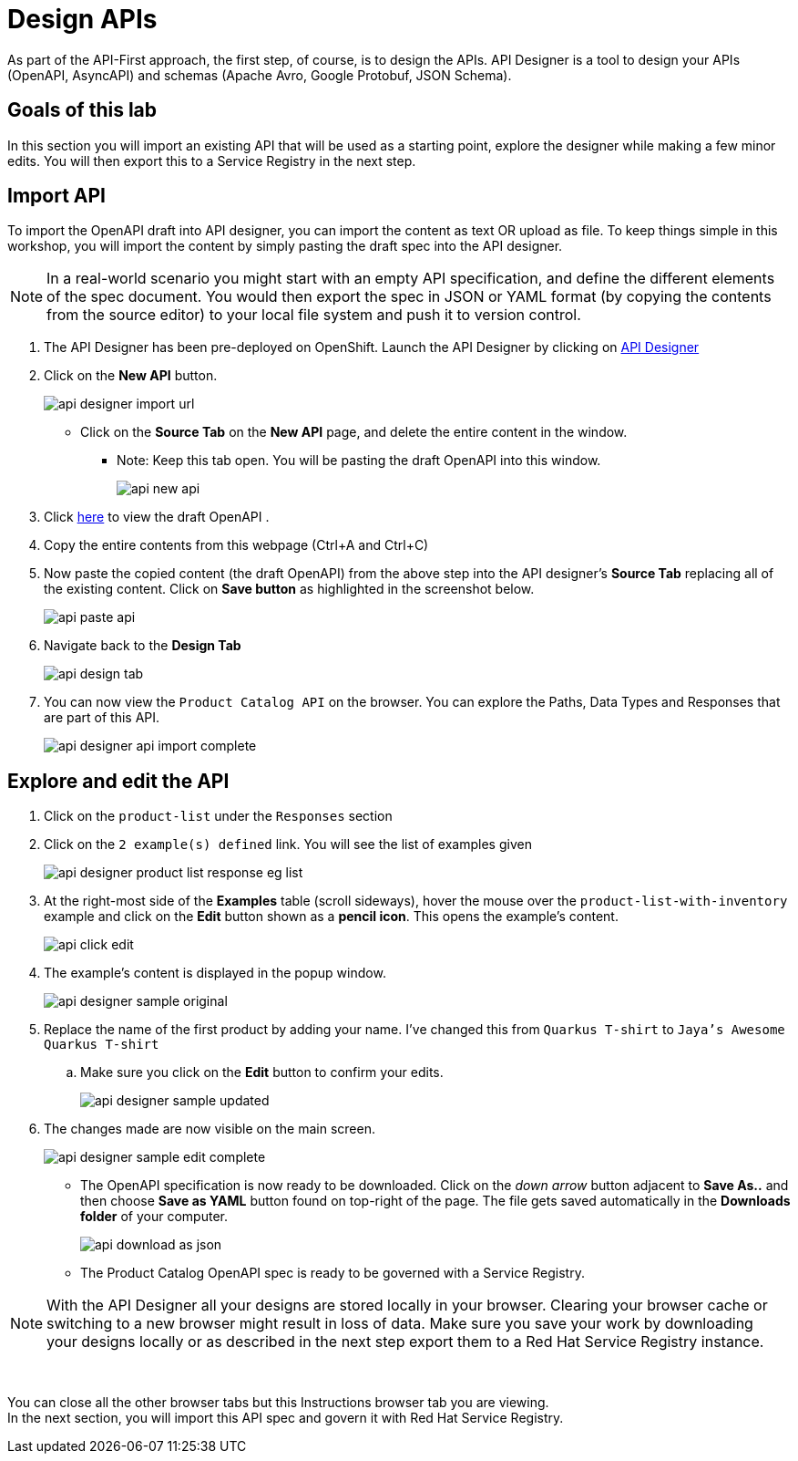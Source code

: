 
:icons: font
:imagesdir: ../assets/images

= Design APIs

As part of the API-First approach, the first step, of course, is to design the APIs. API Designer is a tool to design your APIs (OpenAPI, AsyncAPI) and schemas (Apache Avro, Google Protobuf, JSON Schema). 

== Goals of this lab

In this section you will import an existing API that will be used as a starting point, explore the designer while making a few minor edits. You will then export this to a Service Registry in the next step.

== Import API 

To import the OpenAPI draft into API designer, you can import the content as text OR upload as file. To keep things simple in this workshop, you will import the content by simply pasting the draft spec into the API designer.

[NOTE]
====
In a real-world scenario you might start with an empty API specification, and define the different elements of the spec document. You would then export the spec in JSON or YAML format (by copying the contents from the source editor) to your local file system and push it to version control.
====

. The API Designer has been pre-deployed on OpenShift. Launch the API Designer by clicking on https://apicurio-designer.%SUBDOMAIN%[API Designer^, window=api_designer]
. Click on the *New API* button.
+
image::api-designer-import-url.png[]
* Click on the *Source Tab* on the *New API* page, and delete the entire content in the window. 
** Note: Keep this tab open. You will be pasting the draft OpenAPI into this window.
+
image::api-new-api.png[]
. Click https://raw.githubusercontent.com/cloud-services-summit-connect-2022/product-catalog-api/main/openapi/openapi-spec.yml[here^] to view the draft OpenAPI .
. Copy the entire contents from this webpage (Ctrl+A and Ctrl+C)
. Now paste the copied content (the draft OpenAPI) from the above step into the API designer's *Source Tab* replacing all of the existing content. Click on *Save button* as highlighted in the screenshot below.
+
image::api-paste-api.png[]
. Navigate back to the *Design Tab*
+
image::api-design-tab.png[]

. You can now view  the `Product Catalog API` on the browser. You can explore the Paths, Data Types and Responses that are part of this API.
+
image::api-designer-api-import-complete.png[]

== Explore and edit the API 
. Click on the `product-list` under the `Responses` section
. Click on the `2 example(s) defined` link. You will see the list of examples given
+
image::api-designer-product-list-response-eg-list.png[]
. At the right-most side of the *Examples* table (scroll sideways), hover the mouse over the `product-list-with-inventory` example and click on the *Edit* button shown as a *pencil icon*. This opens the example's content.
+
image::api-click-edit.png[]
. The example's content is displayed in the popup window.
+
image::api-designer-sample-original.png[]
. Replace the name of the first product by adding your name. I've changed this from `Quarkus T-shirt` to `Jaya's Awesome Quarkus T-shirt`
.. Make sure you click  on the *Edit* button to confirm your edits.
+
image::api-designer-sample-updated.png[]
. The changes made are now visible on the main screen. 
+
image::api-designer-sample-edit-complete.png[]
* The OpenAPI specification is now ready to be downloaded. Click on the _down arrow_ button adjacent to *Save As..* and then choose *Save as YAML* button found on top-right of the page. The file gets saved automatically in the *Downloads folder* of your computer.
+
image::api-download-as-json.png[]
* The Product Catalog OpenAPI spec is ready to be governed with a Service Registry.


[NOTE]
====
With the API Designer all your designs are stored locally in your browser. Clearing your browser cache or switching to a new browser might result in loss of data. Make sure you save your work by downloading your designs locally or as described in the next step export them to a Red Hat Service Registry instance.
====


{empty} +

You can close all the other browser tabs but this Instructions browser tab you are viewing. +
In the next section, you will import this API spec and govern it with Red Hat Service Registry.